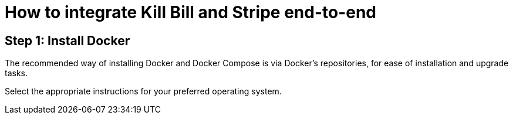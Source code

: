 = How to integrate Kill Bill and Stripe end-to-end

== Step 1: Install Docker

The recommended way of installing Docker and Docker Compose is via Docker's repositories, for ease of installation and upgrade tasks.

Select the appropriate instructions for your preferred operating system.